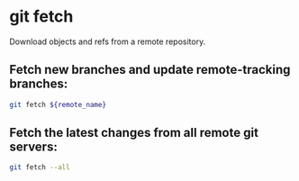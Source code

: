 * git fetch

Download objects and refs from a remote repository.

** Fetch new branches and update remote-tracking branches:

#+BEGIN_SRC sh
  git fetch ${remote_name}
#+END_SRC

** Fetch the latest changes from all remote git servers:

#+BEGIN_SRC sh
  git fetch --all
#+END_SRC
